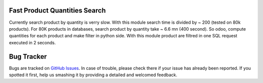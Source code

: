 .. image:: https://img.shields.io/badge/licence-AGPL--3-blue.svg
    :alt: License: AGPL-3

Fast Product Quantities Search
==============================

Currently search product by quantity is verry slow.
With this module search time is divided by ~ 200 (tested on 80k products).
For 80K products in databases, search product by quantity 
take ~ 6.6 mn (400 second). So odoo, compute quantities for each product and 
make filter in python side.
With this module product are filtred in one SQL request executed in 2 seconds.


Bug Tracker
===========

Bugs are tracked on `GitHub Issues <https://github.com/rwsdigital/odoo-stock-logistics-workflow/issues>`_.
In case of trouble, please check there if your issue has already been reported.
If you spotted it first, help us smashing it by providing a detailed and welcomed feedback.
